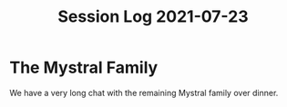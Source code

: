#+TITLE: Session Log 2021-07-23

* The Mystral Family
We have a very long chat with the remaining Mystral family over dinner.
